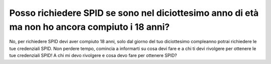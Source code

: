 Posso richiedere SPID se sono nel diciottesimo anno di età ma non ho ancora compiuto i 18 anni?
===============================================================================================

No, per richiedere SPID devi aver compiuto 18 anni, solo dal giorno del
tuo diciottesimo compleanno potrai richiedere le tue credenziali SPID.
Non perdere tempo, comincia a informarti su cosa devi fare e a chi ti
devi rivolgere per ottenere le tue credenziali SPID! A chi mi devo
rivolgere e cosa devo fare per ottenere SPID?